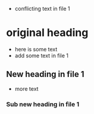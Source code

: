 - conflicting text in file 1
* original heading
- here is some text
- add some text in file 1
** New heading in file 1
- more text
*** Sub new heading in file 1
